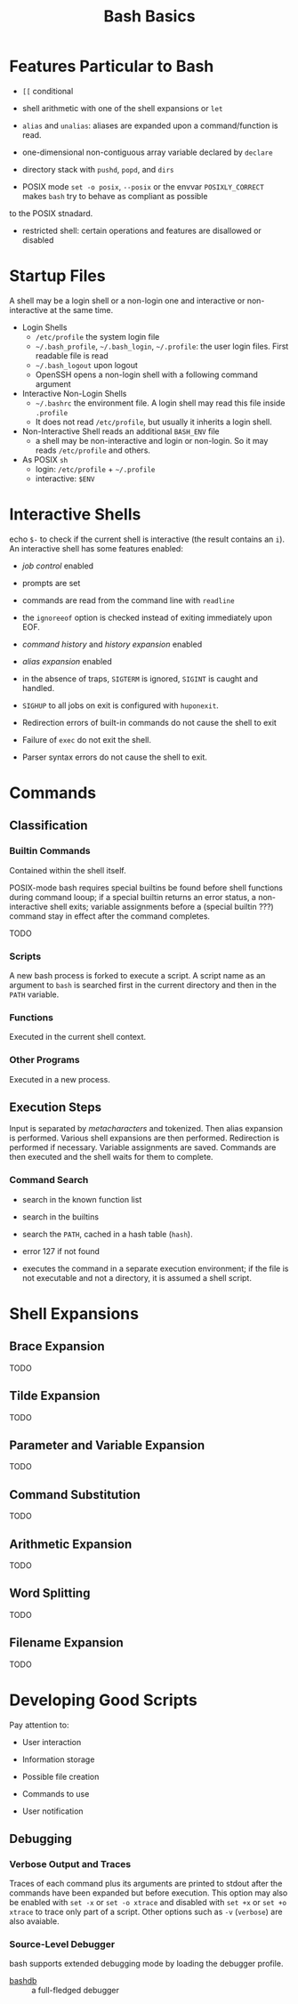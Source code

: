 #+title: Bash Basics

* Features Particular to Bash

- =[[= conditional

- shell arithmetic with one of the shell expansions or =let=

- =alias= and =unalias=: aliases are expanded upon a command/function is read.

- one-dimensional non-contiguous array variable declared by =declare=

- directory stack with =pushd=, =popd=, and =dirs=

- POSIX mode =set -o posix=, =--posix= or the envvar =POSIXLY_CORRECT= makes =bash= try to behave as compliant as possible
to the POSIX stnadard.

- restricted shell: certain operations and features are disallowed or disabled

* Startup Files

A shell may be a login shell or a non-login one and interactive or
non-interactive at the same time.

- Login Shells
  + =/etc/profile= the system login file
  + =~/.bash_profile=, =~/.bash_login=, =~/.profile=: the user login files. First readable file is read
  + =~/.bash_logout= upon logout
  + OpenSSH opens a non-login shell with a following command argument

- Interactive Non-Login Shells
  + =~/.bashrc= the environment file. A login shell may read this file inside =.profile=
  + It does not read =/etc/profile=, but usually it inherits a login shell.

- Non-Interactive Shell reads an additional =BASH_ENV= file
  + a shell may be non-interactive and login or non-login. So it may reads
    =/etc/profile= and others.

- As POSIX =sh=
  + login: =/etc/profile= + =~/.profile=
  + interactive: =$ENV=

* Interactive Shells

echo =$-= to check if the current shell is interactive (the result contains an
=i=).
An interactive shell has some features enabled:

- /job control/ enabled

- prompts are set

- commands are read from the command line with =readline=

- the =ignoreeof= option is checked instead of exiting immediately upon EOF.

- /command history/ and /history expansion/ enabled

- /alias expansion/ enabled

- in the absence of traps, =SIGTERM= is ignored, =SIGINT= is caught and handled.

- =SIGHUP= to all jobs on exit is configured with =huponexit=.

- Redirection errors of built-in commands do not cause the shell to exit

- Failure of =exec= do not exit the shell.

- Parser syntax errors do not cause the shell to exit.

* Commands

** Classification

*** Builtin Commands

Contained within the shell itself.

POSIX-mode bash requires special builtins be found before shell functions during command
looup; if a special builtin returns an error status, a non-interactive shell
exits; variable assignments before a (special builtin ???) command stay in effect after the command completes.

TODO

*** Scripts

A new bash process is forked to execute a script. A script name as an argument
to =bash= is searched first in the current directory and then in the =PATH= variable.

*** Functions

Executed in the current shell context.

*** Other Programs

Executed in a new process.

** Execution Steps

Input is separated by /metacharacters/ and tokenized. Then alias expansion is
performed. Various shell expansions are then performed. Redirection is performed
if necessary. Variable assignments are saved. Commands are then executed and the
shell waits for them to complete.

*** Command Search

- search in the known function list

- search in the builtins

- search the =PATH=, cached in a hash table (=hash=).

- error 127 if not found

- executes the command in a separate execution environment; if the file is not
  executable and not a directory, it is assumed a shell script.

* Shell Expansions

** Brace Expansion

TODO

** Tilde Expansion

TODO

** Parameter and Variable Expansion

TODO

** Command Substitution

TODO

** Arithmetic Expansion

TODO

** Word Splitting

TODO

** Filename Expansion

TODO

* Developing Good Scripts

Pay attention to:

- User interaction

- Information storage

- Possible file creation

- Commands to use

- User notification

** Debugging

*** Verbose Output and Traces

Traces of each command plus its arguments are printed to stdout after the
commands have been expanded but before execution. This option may also be
enabled with =set -x= or =set -o xtrace= and disabled with =set +x= or =set +o xtrace= to trace only part of a script.
Other options such as =-v= (=verbose=) are also avaiable.

*** Source-Level Debugger

bash supports extended debugging mode by loading the debugger profile.

- [[https://github.com/rocky/bashdb][bashdb]] :: a full-fledged debugger
